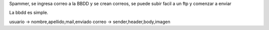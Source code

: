 Spammer, se ingresa correo a la BBDD y se crean correos, se puede subir facil a un ftp y comenzar a enviar

La bbdd es simple.

usuario -> nombre,apellido,mail,enviado
correo -> sender,header,body,imagen
